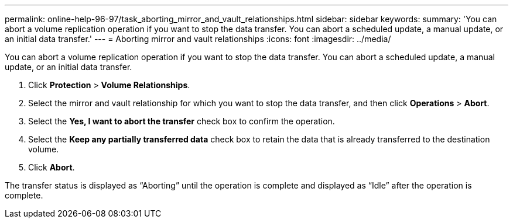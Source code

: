 ---
permalink: online-help-96-97/task_aborting_mirror_and_vault_relationships.html
sidebar: sidebar
keywords: 
summary: 'You can abort a volume replication operation if you want to stop the data transfer. You can abort a scheduled update, a manual update, or an initial data transfer.'
---
= Aborting mirror and vault relationships
:icons: font
:imagesdir: ../media/

[.lead]
You can abort a volume replication operation if you want to stop the data transfer. You can abort a scheduled update, a manual update, or an initial data transfer.

. Click *Protection* > *Volume Relationships*.
. Select the mirror and vault relationship for which you want to stop the data transfer, and then click *Operations* > *Abort*.
. Select the *Yes, I want to abort the transfer* check box to confirm the operation.
. Select the *Keep any partially transferred data* check box to retain the data that is already transferred to the destination volume.
. Click *Abort*.

The transfer status is displayed as "`Aborting`" until the operation is complete and displayed as "`Idle`" after the operation is complete.
